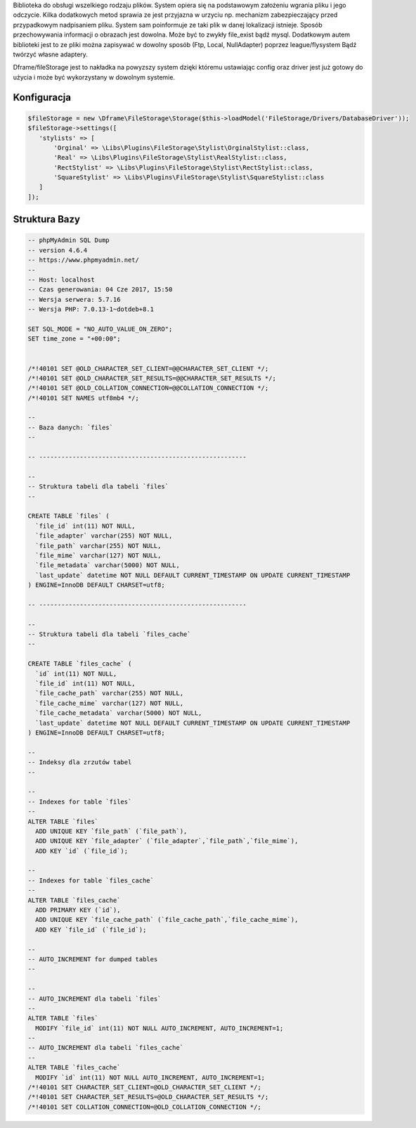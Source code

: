Biblioteka do obsługi wszelkiego rodzaju plików. System opiera się na podstawowym założeniu wgrania pliku i jego odczycie. Kilka dodatkowych metod sprawia ze jest przyjazna w urzyciu np. mechanizm zabezpieczający przed przypadkowym nadpisaniem pliku. System sam poinformuje ze taki plik w danej lokalizacji istnieje. 
Sposób przechowywania informacji o obrazach jest dowolna. Może być to zwykły file_exist bądź mysql. Dodatkowym autem biblioteki jest to ze pliki można zapisywać w dowolny sposób (Ftp, Local, NullAdapter) poprzez league/flysystem Bądź twórzyć własne adaptery. 

Dframe/fileStorage jest to nakładka na powyzszy system dzięki któremu ustawiając config oraz driver jest już gotowy do użycia i może być wykorzystany w dowolnym systemie.

Konfiguracja
^^^^^^^^^

.. code-block:: php

     $fileStorage = new \Dframe\FileStorage\Storage($this->loadModel('FileStorage/Drivers/DatabaseDriver'));
     $fileStorage->settings([
        'stylists' => [
            'Orginal' => \Libs\Plugins\FileStorage\Stylist\OrginalStylist::class,
            'Real' => \Libs\Plugins\FileStorage\Stylist\RealStylist::class,
            'RectStylist' => \Libs\Plugins\FileStorage\Stylist\RectStylist::class,
            'SquareStylist' => \Libs\Plugins\FileStorage\Stylist\SquareStylist::class
        ]
     ]);
     


Struktura Bazy
^^^^^^^^^

     
.. code-block:: mysql

 -- phpMyAdmin SQL Dump
 -- version 4.6.4
 -- https://www.phpmyadmin.net/
 --
 -- Host: localhost
 -- Czas generowania: 04 Cze 2017, 15:50
 -- Wersja serwera: 5.7.16
 -- Wersja PHP: 7.0.13-1~dotdeb+8.1
 
 SET SQL_MODE = "NO_AUTO_VALUE_ON_ZERO";
 SET time_zone = "+00:00";
 
 
 /*!40101 SET @OLD_CHARACTER_SET_CLIENT=@@CHARACTER_SET_CLIENT */;
 /*!40101 SET @OLD_CHARACTER_SET_RESULTS=@@CHARACTER_SET_RESULTS */;
 /*!40101 SET @OLD_COLLATION_CONNECTION=@@COLLATION_CONNECTION */;
 /*!40101 SET NAMES utf8mb4 */;
 
 --
 -- Baza danych: `files`
 --
 
 -- --------------------------------------------------------
 
 --
 -- Struktura tabeli dla tabeli `files`
 --
 
 CREATE TABLE `files` (
   `file_id` int(11) NOT NULL,
   `file_adapter` varchar(255) NOT NULL,
   `file_path` varchar(255) NOT NULL,
   `file_mime` varchar(127) NOT NULL,
   `file_metadata` varchar(5000) NOT NULL,
   `last_update` datetime NOT NULL DEFAULT CURRENT_TIMESTAMP ON UPDATE CURRENT_TIMESTAMP
 ) ENGINE=InnoDB DEFAULT CHARSET=utf8;
 
 -- --------------------------------------------------------
 
 --
 -- Struktura tabeli dla tabeli `files_cache`
 --
 
 CREATE TABLE `files_cache` (
   `id` int(11) NOT NULL,
   `file_id` int(11) NOT NULL,
   `file_cache_path` varchar(255) NOT NULL,
   `file_cache_mime` varchar(127) NOT NULL,
   `file_cache_metadata` varchar(5000) NOT NULL,
   `last_update` datetime NOT NULL DEFAULT CURRENT_TIMESTAMP ON UPDATE CURRENT_TIMESTAMP
 ) ENGINE=InnoDB DEFAULT CHARSET=utf8;
 
 --
 -- Indeksy dla zrzutów tabel
 --
 
 --
 -- Indexes for table `files`
 --
 ALTER TABLE `files`
   ADD UNIQUE KEY `file_path` (`file_path`),
   ADD UNIQUE KEY `file_adapter` (`file_adapter`,`file_path`,`file_mime`),
   ADD KEY `id` (`file_id`);
 
 --
 -- Indexes for table `files_cache`
 --
 ALTER TABLE `files_cache`
   ADD PRIMARY KEY (`id`),
   ADD UNIQUE KEY `file_cache_path` (`file_cache_path`,`file_cache_mime`),
   ADD KEY `file_id` (`file_id`);
 
 --
 -- AUTO_INCREMENT for dumped tables
 --
 
 --
 -- AUTO_INCREMENT dla tabeli `files`
 --
 ALTER TABLE `files`
   MODIFY `file_id` int(11) NOT NULL AUTO_INCREMENT, AUTO_INCREMENT=1;
 --
 -- AUTO_INCREMENT dla tabeli `files_cache`
 --
 ALTER TABLE `files_cache`
   MODIFY `id` int(11) NOT NULL AUTO_INCREMENT, AUTO_INCREMENT=1;
 /*!40101 SET CHARACTER_SET_CLIENT=@OLD_CHARACTER_SET_CLIENT */;
 /*!40101 SET CHARACTER_SET_RESULTS=@OLD_CHARACTER_SET_RESULTS */;
 /*!40101 SET COLLATION_CONNECTION=@OLD_COLLATION_CONNECTION */;
